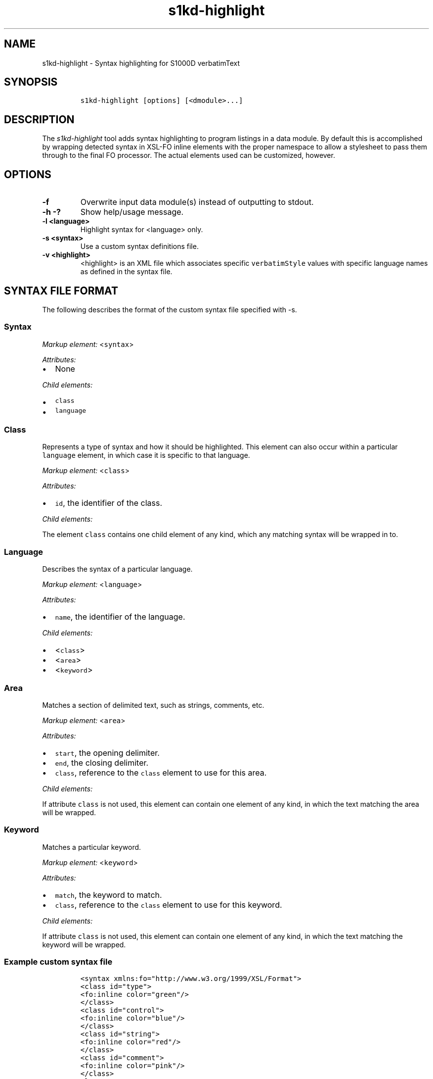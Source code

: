 .\" Automatically generated by Pandoc 1.19.2.1
.\"
.TH "s1kd\-highlight" "1" "2018\-04\-06" "" "General Commands Manual"
.hy
.SH NAME
.PP
s1kd\-highlight \- Syntax highlighting for S1000D verbatimText
.SH SYNOPSIS
.IP
.nf
\f[C]
s1kd\-highlight\ [options]\ [<dmodule>...]
\f[]
.fi
.SH DESCRIPTION
.PP
The \f[I]s1kd\-highlight\f[] tool adds syntax highlighting to program
listings in a data module.
By default this is accomplished by wrapping detected syntax in XSL\-FO
inline elements with the proper namespace to allow a stylesheet to pass
them through to the final FO processor.
The actual elements used can be customized, however.
.SH OPTIONS
.TP
.B \-f
Overwrite input data module(s) instead of outputting to stdout.
.RS
.RE
.TP
.B \-h \-?
Show help/usage message.
.RS
.RE
.TP
.B \-l <language>
Highlight syntax for <language> only.
.RS
.RE
.TP
.B \-s <syntax>
Use a custom syntax definitions file.
.RS
.RE
.TP
.B \-v <highlight>
<highlight> is an XML file which associates specific
\f[C]verbatimStyle\f[] values with specific language names as defined in
the syntax file.
.RS
.RE
.SH SYNTAX FILE FORMAT
.PP
The following describes the format of the custom syntax file specified
with \-s.
.SS Syntax
.PP
\f[I]Markup element:\f[] <\f[C]syntax\f[]>
.PP
\f[I]Attributes:\f[]
.IP \[bu] 2
None
.PP
\f[I]Child elements:\f[]
.IP \[bu] 2
\f[C]class\f[]
.IP \[bu] 2
\f[C]language\f[]
.SS Class
.PP
Represents a type of syntax and how it should be highlighted.
This element can also occur within a particular \f[C]language\f[]
element, in which case it is specific to that language.
.PP
\f[I]Markup element:\f[] <\f[C]class\f[]>
.PP
\f[I]Attributes:\f[]
.IP \[bu] 2
\f[C]id\f[], the identifier of the class.
.PP
\f[I]Child elements:\f[]
.PP
The element \f[C]class\f[] contains one child element of any kind, which
any matching syntax will be wrapped in to.
.SS Language
.PP
Describes the syntax of a particular language.
.PP
\f[I]Markup element:\f[] <\f[C]language\f[]>
.PP
\f[I]Attributes:\f[]
.IP \[bu] 2
\f[C]name\f[], the identifier of the language.
.PP
\f[I]Child elements:\f[]
.IP \[bu] 2
<\f[C]class\f[]>
.IP \[bu] 2
<\f[C]area\f[]>
.IP \[bu] 2
<\f[C]keyword\f[]>
.SS Area
.PP
Matches a section of delimited text, such as strings, comments, etc.
.PP
\f[I]Markup element:\f[] <\f[C]area\f[]>
.PP
\f[I]Attributes:\f[]
.IP \[bu] 2
\f[C]start\f[], the opening delimiter.
.IP \[bu] 2
\f[C]end\f[], the closing delimiter.
.IP \[bu] 2
\f[C]class\f[], reference to the \f[C]class\f[] element to use for this
area.
.PP
\f[I]Child elements:\f[]
.PP
If attribute \f[C]class\f[] is not used, this element can contain one
element of any kind, in which the text matching the area will be
wrapped.
.SS Keyword
.PP
Matches a particular keyword.
.PP
\f[I]Markup element:\f[] <\f[C]keyword\f[]>
.PP
\f[I]Attributes:\f[]
.IP \[bu] 2
\f[C]match\f[], the keyword to match.
.IP \[bu] 2
\f[C]class\f[], reference to the \f[C]class\f[] element to use for this
keyword.
.PP
\f[I]Child elements:\f[]
.PP
If attribute \f[C]class\f[] is not used, this element can contain one
element of any kind, in which the text matching the keyword will be
wrapped.
.SS Example custom syntax file
.IP
.nf
\f[C]
<syntax\ xmlns:fo="http://www.w3.org/1999/XSL/Format">
<class\ id="type">
<fo:inline\ color="green"/>
</class>
<class\ id="control">
<fo:inline\ color="blue"/>
</class>
<class\ id="string">
<fo:inline\ color="red"/>
</class>
<class\ id="comment">
<fo:inline\ color="pink"/>
</class>
<language\ name="c">
<area\ start="&quot;"\ end="&quot;"\ class="string"/>
<area\ start="/*"\ end="*/"\ class="comment"/>
<keyword\ match="if"\ class="control"/>
<keyword\ match="else"\ class="control"/>
<keyword\ match="int"\ class="type"/>
<keyword\ match="char"\ class="type"/>
</language>
</syntax>
\f[]
.fi
.SH HIGHLIGHT FILE FORMAT
.PP
The following describes the format of the custom highlight file
specified with \-v.
.SS Highlight
.PP
\f[I]Markup element:\f[] <\f[C]highlight\f[]>
.PP
\f[I]Attributes:\f[]
.IP \[bu] 2
None
.PP
\f[I]Child element:\f[]
.IP \[bu] 2
<\f[C]verbatimText\f[]>
.SS Verbatim text
.PP
Maps a style of verbatim text to a particular language.
.PP
\f[I]Markup element:\f[] <\f[C]verbatimText\f[]>
.PP
\f[I]Attributes:\f[]
.IP \[bu] 2
\f[C]verbatimStyle\f[], the style to match.
.IP \[bu] 2
\f[C]language\f[], the language to use for this style.
.SS Example custom highlight file
.IP
.nf
\f[C]
<highlight>
<verbatimText\ verbatimStyle="vs51"\ language="c"/>
<verbatimText\ verbatimStyle="vs52"\ language="pascal"/>
</highlight>
\f[]
.fi
.SH AUTHORS
khzae.net.
